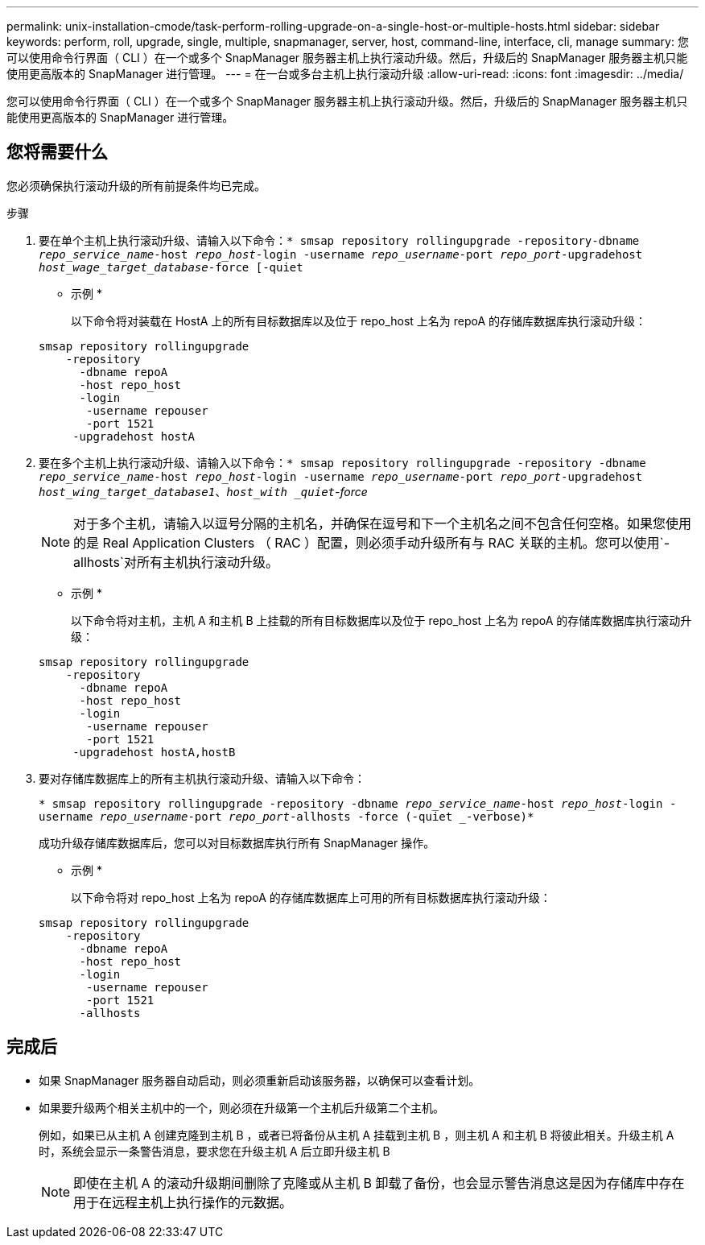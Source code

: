 ---
permalink: unix-installation-cmode/task-perform-rolling-upgrade-on-a-single-host-or-multiple-hosts.html 
sidebar: sidebar 
keywords: perform, roll, upgrade, single, multiple, snapmanager, server, host, command-line, interface, cli, manage 
summary: 您可以使用命令行界面（ CLI ）在一个或多个 SnapManager 服务器主机上执行滚动升级。然后，升级后的 SnapManager 服务器主机只能使用更高版本的 SnapManager 进行管理。 
---
= 在一台或多台主机上执行滚动升级
:allow-uri-read: 
:icons: font
:imagesdir: ../media/


[role="lead"]
您可以使用命令行界面（ CLI ）在一个或多个 SnapManager 服务器主机上执行滚动升级。然后，升级后的 SnapManager 服务器主机只能使用更高版本的 SnapManager 进行管理。



== 您将需要什么

您必须确保执行滚动升级的所有前提条件均已完成。

.步骤
. 要在单个主机上执行滚动升级、请输入以下命令：`* smsap repository rollingupgrade -repository-dbname _repo_service_name_-host _repo_host_-login -username _repo_username_-port _repo_port_-upgradehost _host_wage_target_database_-force [-quiet`
+
* 示例 *

+
以下命令将对装载在 HostA 上的所有目标数据库以及位于 repo_host 上名为 repoA 的存储库数据库执行滚动升级：

+
[listing]
----

smsap repository rollingupgrade
    -repository
      -dbname repoA
      -host repo_host
      -login
       -username repouser
       -port 1521
     -upgradehost hostA
----
. 要在多个主机上执行滚动升级、请输入以下命令：`* smsap repository rollingupgrade -repository -dbname _repo_service_name_-host _repo_host_-login -username _repo_username_-port _repo_port_-upgradehost _host_wing_target_database1_、_host_with _quiet`-force_
+

NOTE: 对于多个主机，请输入以逗号分隔的主机名，并确保在逗号和下一个主机名之间不包含任何空格。如果您使用的是 Real Application Clusters （ RAC ）配置，则必须手动升级所有与 RAC 关联的主机。您可以使用`-allhosts`对所有主机执行滚动升级。

+
* 示例 *

+
以下命令将对主机，主机 A 和主机 B 上挂载的所有目标数据库以及位于 repo_host 上名为 repoA 的存储库数据库执行滚动升级：

+
[listing]
----

smsap repository rollingupgrade
    -repository
      -dbname repoA
      -host repo_host
      -login
       -username repouser
       -port 1521
     -upgradehost hostA,hostB
----
. 要对存储库数据库上的所有主机执行滚动升级、请输入以下命令：
+
`* smsap repository rollingupgrade -repository -dbname _repo_service_name_-host _repo_host_-login -username _repo_username_-port _repo_port_-allhosts -force (-quiet _-verbose)*`

+
成功升级存储库数据库后，您可以对目标数据库执行所有 SnapManager 操作。

+
* 示例 *

+
以下命令将对 repo_host 上名为 repoA 的存储库数据库上可用的所有目标数据库执行滚动升级：

+
[listing]
----

smsap repository rollingupgrade
    -repository
      -dbname repoA
      -host repo_host
      -login
       -username repouser
       -port 1521
      -allhosts
----




== 完成后

* 如果 SnapManager 服务器自动启动，则必须重新启动该服务器，以确保可以查看计划。
* 如果要升级两个相关主机中的一个，则必须在升级第一个主机后升级第二个主机。
+
例如，如果已从主机 A 创建克隆到主机 B ，或者已将备份从主机 A 挂载到主机 B ，则主机 A 和主机 B 将彼此相关。升级主机 A 时，系统会显示一条警告消息，要求您在升级主机 A 后立即升级主机 B

+

NOTE: 即使在主机 A 的滚动升级期间删除了克隆或从主机 B 卸载了备份，也会显示警告消息这是因为存储库中存在用于在远程主机上执行操作的元数据。


